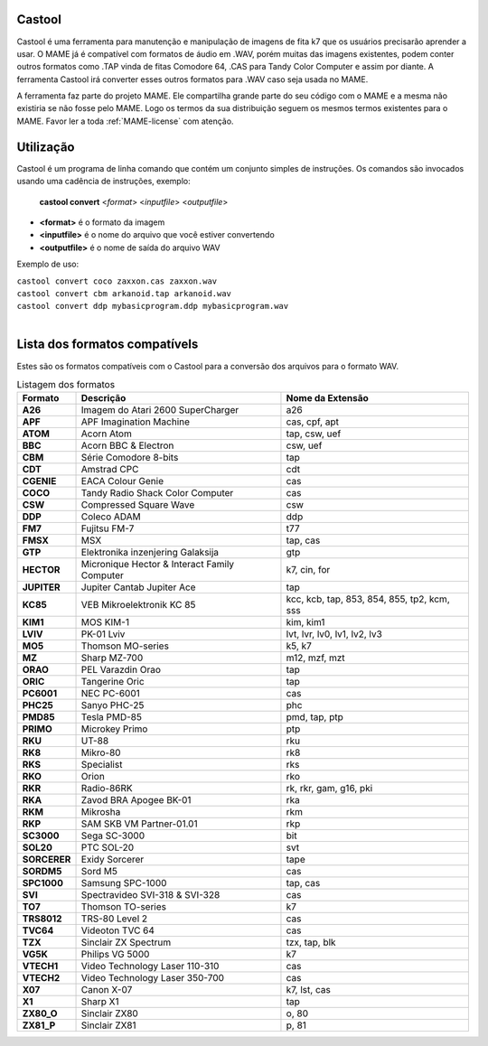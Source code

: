 .. raw:: latex

	\clearpage

Castool
=======

Castool é uma ferramenta para manutenção e manipulação de imagens de
fita k7 que os usuários precisarão aprender a usar. O MAME já é
compatível com formatos de áudio em .WAV, porém muitas das imagens
existentes, podem conter outros formatos como .TAP vinda de fitas
Comodore 64, .CAS para Tandy Color Computer e assim por diante.
A ferramenta Castool irá converter esses outros formatos para .WAV
caso seja usada no MAME.

A ferramenta faz parte do projeto MAME. Ele compartilha grande parte do
seu código com o MAME e a mesma não existiria se não fosse pelo MAME.
Logo os termos da sua distribuição seguem os mesmos termos existentes
para o MAME.
Favor ler a toda :ref:`MAME-license` com atenção.


Utilização
==========

Castool é um programa de linha comando que contém um conjunto simples de
instruções. Os comandos são invocados usando uma cadência de instruções,
exemplo:

	**castool convert** <*format*> <*inputfile*> <*outputfile*>

* **<format>** é o formato da imagem
* **<inputfile>** é o nome do arquivo que você estiver convertendo
* **<outputfile>** é o nome de saída do arquivo WAV

Exemplo de uso:

|	``castool convert coco zaxxon.cas zaxxon.wav``
|	``castool convert cbm arkanoid.tap arkanoid.wav``
|	``castool convert ddp mybasicprogram.ddp mybasicprogram.wav``
|


Lista dos formatos compatívels
==============================

Estes são os formatos compatíveis com o Castool para a conversão dos
arquivos para o formato WAV.

.. tabularcolumns:: |l|c|l|

.. list-table:: Listagem dos formatos
   :header-rows: 1

   * - Formato
     - Descrição
     - Nome da Extensão
   * - **A26**
     - Imagem do Atari 2600 SuperCharger
     - a26
   * - **APF**
     - APF Imagination Machine
     - cas, cpf, apt
   * - **ATOM**
     - Acorn Atom
     - tap, csw, uef
   * - **BBC**
     - Acorn BBC & Electron
     - csw, uef
   * - **CBM**
     - Série Comodore 8-bits
     - tap
   * - **CDT**
     - Amstrad CPC
     - cdt
   * - **CGENIE**
     - EACA Colour Genie
     - cas
   * - **COCO**
     - Tandy Radio Shack Color Computer
     - cas
   * - **CSW**
     - Compressed Square Wave
     - csw
   * - **DDP**
     - Coleco ADAM
     - ddp
   * - **FM7**
     - Fujitsu FM-7
     - t77
   * - **FMSX**
     - MSX
     - tap, cas
   * - **GTP**
     - Elektronika inzenjering Galaksija
     - gtp
   * - **HECTOR**
     - Micronique Hector & Interact Family Computer
     - k7, cin, for
   * - **JUPITER**
     - Jupiter Cantab Jupiter Ace
     - tap
   * - **KC85**
     - VEB Mikroelektronik KC 85
     - kcc, kcb, tap, 853, 854, 855, tp2, kcm, sss
   * - **KIM1**
     - MOS KIM-1
     - kim, kim1
   * - **LVIV**
     - PK-01 Lviv
     - lvt, lvr, lv0, lv1, lv2, lv3
   * - **MO5**
     - Thomson MO-series
     - k5, k7
   * - **MZ**
     - Sharp MZ-700
     - m12, mzf, mzt
   * - **ORAO**
     - PEL Varazdin Orao
     - tap
   * - **ORIC**
     - Tangerine Oric
     - tap
   * - **PC6001**
     - NEC PC-6001
     - cas
   * - **PHC25**
     - Sanyo PHC-25
     - phc
   * - **PMD85**
     - Tesla PMD-85
     - pmd, tap, ptp
   * - **PRIMO**
     - Microkey Primo
     - ptp
   * - **RKU**
     - UT-88
     - rku
   * - **RK8**
     - Mikro-80
     - rk8
   * - **RKS**
     - Specialist
     - rks
   * - **RKO**
     - Orion
     - rko
   * - **RKR**
     - Radio-86RK
     - rk, rkr, gam, g16, pki
   * - **RKA**
     - Zavod BRA Apogee BK-01
     - rka
   * - **RKM**
     - Mikrosha
     - rkm
   * - **RKP**
     - SAM SKB VM Partner-01.01
     - rkp
   * - **SC3000**
     - Sega SC-3000
     - bit
   * - **SOL20**
     - PTC SOL-20
     - svt
   * - **SORCERER**
     - Exidy Sorcerer
     - tape
   * - **SORDM5**
     - Sord M5
     - cas
   * - **SPC1000**
     - Samsung SPC-1000
     - tap, cas
   * - **SVI**
     - Spectravideo SVI-318 & SVI-328
     - cas
   * - **TO7**
     - Thomson TO-series
     - k7
   * - **TRS8012**
     - TRS-80 Level 2
     - cas
   * - **TVC64**
     - Videoton TVC 64
     - cas
   * - **TZX**
     - Sinclair ZX Spectrum
     - tzx, tap, blk
   * - **VG5K**
     - Philips VG 5000
     - k7
   * - **VTECH1**
     - Video Technology Laser 110-310
     - cas
   * - **VTECH2**
     - Video Technology Laser 350-700
     - cas
   * - **X07**
     - Canon X-07
     - k7, lst, cas
   * - **X1**
     - Sharp X1
     - tap
   * - **ZX80_O**
     - Sinclair ZX80
     - o, 80
   * - **ZX81_P**
     - Sinclair ZX81
     - p, 81
